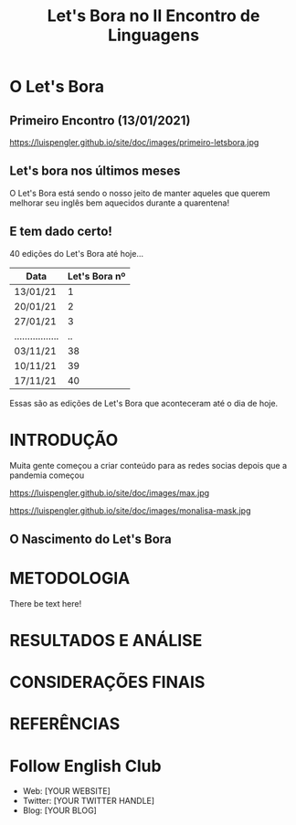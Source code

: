 #+REVEAL_ROOT: https://cdn.jsdelivr.net/npm/reveal.js
#+REVEAL_REVEAL_JS_VERSION: 4
#+REVEAL_TRANS: linear
#+REVEAL_THEME: moon
#+OPTIONS: timestamp:nil toc:nil num:nil
#+Title: Let's Bora no II Encontro de Linguagens
#+Email: englishclubcg@gmail.com
#+Author:
* O Let's Bora
#+ATTR_REVEAL: :frag (appear)
** Primeiro Encontro (13/01/2021)
#+ATTR_HTML: :width 75% :align center
https://luispengler.github.io/site/doc/images/primeiro-letsbora.jpg
** Let's bora nos últimos meses
O Let's Bora está sendo o nosso jeito de manter aqueles que querem melhorar seu inglês bem aquecidos durante a quarentena!
** E tem dado certo!
#+ATTR_REVEAL: :frag (appear)
40 edições do Let's Bora até hoje...
| Data              | Let's Bora nº |
|-------------------+---------------|
| 13/01/21          |             1 |
| 20/01/21          |             2 |
| 27/01/21          |             3 |
| ................. |            .. |
| 03/11/21          |            38 |
| 10/11/21          |            39 |
| 17/11/21          |            40 |
#+BEGIN_NOTES
  Essas são as edições de Let's Bora que aconteceram até o dia de hoje.
#+END_NOTES
* INTRODUÇÃO
#+BEGIN_NOTES
Muita gente começou a criar conteúdo para as redes socias depois que a pandemia começou
#+END_NOTES
#+ATTR_HTML: :height 35% :width 35% :align center
https://luispengler.github.io/site/doc/images/max.jpg

#+ATTR_HTML: :height 35% :width 35% :align center
https://luispengler.github.io/site/doc/images/monalisa-mask.jpg

** O Nascimento do Let's Bora
* METODOLOGIA
There be text here!
* RESULTADOS E ANÁLISE
:PROPERTIES:
:reveal_background: path/to/image
:reveal_background_size: x00px
:reveal_background_trans: slide
:END:
* CONSIDERAÇÕES FINAIS
* REFERÊNCIAS
* Follow English Club
- Web: [YOUR WEBSITE]
- Twitter: [YOUR TWITTER HANDLE]
- Blog: [YOUR BLOG]
